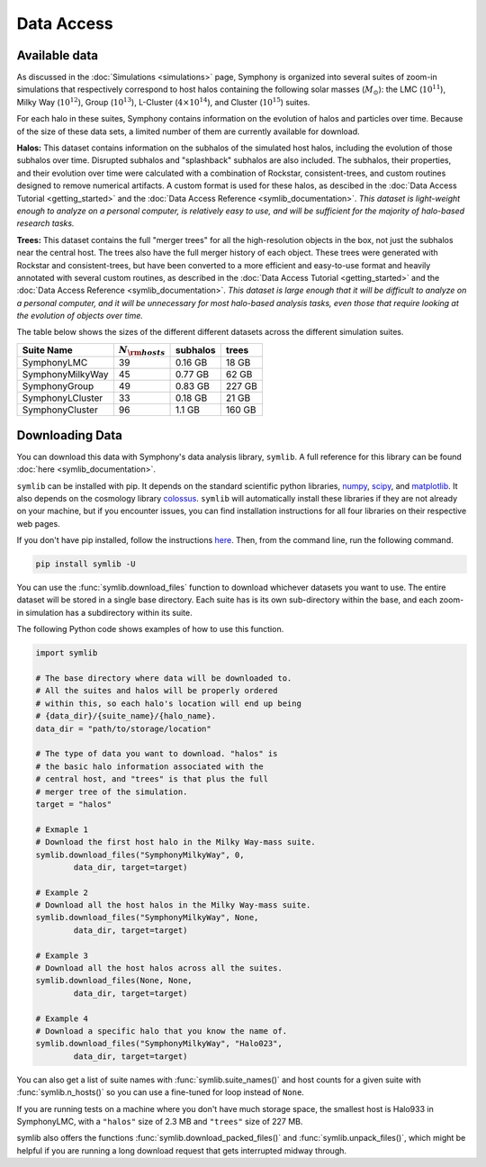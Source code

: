 Data Access
===========

Available data
--------------

As discussed in the :doc:`Simulations <simulations>` page, Symphony is organized into several suites of zoom-in simulations that respectively correspond to host halos containing the following solar masses (:math:`M_\odot`): the LMC (:math:`10^{11}`), Milky Way (:math:`10^{12}`), Group (:math:`10^{13}`), L-Cluster (:math:`4\times 10^{14}`), and Cluster (:math:`10^{15}`) suites.

For each halo in these suites, Symphony contains information on the evolution of halos and particles over time. Because of the size of these data sets, a limited number of them are currently available for download.

**Halos:** This dataset contains information on the subhalos of the simulated host halos, including the evolution of those subhalos over time. Disrupted subhalos and "splashback" subhalos are also included. The subhalos, their properties, and their evolution over time were calculated with a combination of Rockstar, consistent-trees, and custom routines designed to remove numerical artifacts. A custom format is used for these halos, as descibed in the :doc:`Data Access Tutorial <getting_started>` and the :doc:`Data Access Reference <symlib_documentation>`. *This dataset is light-weight enough to analyze on a personal computer, is relatively easy to use, and will be sufficient for the majority of halo-based research tasks.*

**Trees:** This dataset contains the full "merger trees" for all the high-resolution objects in the box, not just the subhalos near the central host. The trees also have the full merger history of each object. These trees were generated with Rockstar and consistent-trees, but have been converted to a more efficient and easy-to-use format and heavily annotated with several custom routines, as described in the :doc:`Data Access Tutorial <getting_started>` and the :doc:`Data Access Reference <symlib_documentation>`. *This dataset is large enough that it will be difficult to analyze on a personal computer, and it will be unnecessary for most halo-based analysis tasks, even those that require looking at the evolution of objects over time.*

The table below shows the sizes of the different different datasets across the different simulation suites.

.. list-table::
	:header-rows: 1
		
	* - Suite Name
	  - :math:`N_{\rm hosts}`
	  - subhalos
	  - trees
	* - SymphonyLMC
	  - 39
	  - 0.16 GB
	  - 18 GB
	* - SymphonyMilkyWay
	  - 45
	  - 0.77 GB
	  - 62 GB
	* - SymphonyGroup
	  - 49
	  - 0.83 GB
	  - 227 GB
	* - SymphonyLCluster
	  - 33
	  - 0.18 GB
	  - 21 GB
	* - SymphonyCluster
	  - 96
	  - 1.1 GB
	  - 160 GB

Downloading Data
----------------

You can download this data with Symphony's data analysis library, ``symlib``. A full reference for this library can be found :doc:`here <symlib_documentation>`.

``symlib`` can be installed with pip. It depends on the standard scientific python libraries, `numpy <https://numpy.org/install/>`__, `scipy <https://scipy.org/install/>`__, and `matplotlib <https://matplotlib.org/stable/users/installing/index.html>`__. It also depends on the cosmology library `colossus <https://bdiemer.bitbucket.io/colossus/installation.html>`__. ``symlib`` will automatically install these libraries if they are not already on your machine, but if you encounter issues, you can find installation instructions for all four libraries on their respective web pages.

If you don't have pip installed, follow the instructions `here <https://pip.pypa.io/en/stable/installation/>`__. Then, from the command line, run the following command.

.. code-block:: console

	pip install symlib -U

You can use the :func:`symlib.download_files` function to download whichever datasets you want to use. The entire dataset will be stored in a single base directory. Each suite has is its own sub-directory within the base, and each zoom-in simulation has a subdirectory within its suite. 

The following Python code shows examples of how to use this function.

.. code-block:: python

	import symlib

	# The base directory where data will be downloaded to.
	# All the suites and halos will be properly ordered
	# within this, so each halo's location will end up being
	# {data_dir}/{suite_name}/{halo_name}.
	data_dir = "path/to/storage/location"

	# The type of data you want to download. "halos" is
	# the basic halo information associated with the
	# central host, and "trees" is that plus the full
	# merger tree of the simulation.
	target = "halos"

	# Exmaple 1
	# Download the first host halo in the Milky Way-mass suite.
	symlib.download_files("SymphonyMilkyWay", 0,
		data_dir, target=target)

	# Example 2
	# Download all the host halos in the Milky Way-mass suite.
	symlib.download_files("SymphonyMilkyWay", None,
		data_dir, target=target)

	# Example 3
	# Download all the host halos across all the suites.
	symlib.download_files(None, None,
		data_dir, target=target)

	# Example 4
	# Download a specific halo that you know the name of.
	symlib.download_files("SymphonyMilkyWay", "Halo023",
		data_dir, target=target)

You can also get a list of suite names with :func:`symlib.suite_names()` and host counts for a given suite with :func:`symlib.n_hosts()` so you can use a fine-tuned for loop instead of ``None``.

If you are running tests on a machine where you don't have much storage space, the smallest host is Halo933 in SymphonyLMC, with a ``"halos"`` size of 2.3 MB and ``"trees"`` size of 227 MB.

symlib also offers the functions :func:`symlib.download_packed_files()` and :func:`symlib.unpack_files()`, which might be helpful if you are running a long download request that gets interrupted midway through.
